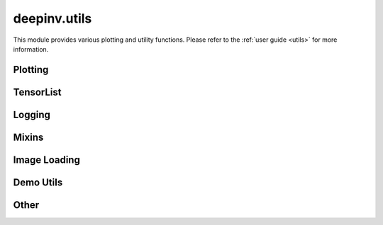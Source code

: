 deepinv.utils
=============

This module provides various plotting and utility functions.
Please refer to the :ref:`user guide <utils>` for more information.

Plotting
--------
.. userguide:: plotting

.. autosummary::
   :toctree: stubs
   :template: myfunc_template.rst
   :nosignatures:

        deepinv.utils.plot
        deepinv.utils.plot_curves
        deepinv.utils.plot_parameters
        deepinv.utils.plot_inset
        deepinv.utils.plot_videos
        deepinv.utils.save_videos
        deepinv.utils.plot_ortho3D
        deepinv.utils.disable_tex
        deepinv.utils.enable_tex


TensorList
----------
.. userguide:: tensorlist

.. autosummary::
   :toctree: stubs
   :template: myclas_template.rst
   :nosignatures:

    deepinv.utils.TensorList

.. autosummary::
   :toctree: stubs
   :template: myfunc_template.rst
   :nosignatures:

    deepinv.utils.zeros_like
    deepinv.utils.ones_like
    deepinv.utils.randn_like
    deepinv.utils.rand_like

Logging
-------
.. userguide:: logging

.. autosummary::
   :toctree: stubs
   :template: myclass_template.rst
   :nosignatures:

        deepinv.utils.AverageMeter
        deepinv.utils.ProgressMeter
        deepinv.utils.get_timestamp

Mixins
------
.. userguide:: mixin

.. autosummary::
   :toctree: stubs
   :template: myclass_template.rst
   :nosignatures:

        deepinv.utils.MRIMixin
        deepinv.utils.TimeMixin

Image Loading
-------------
.. userguide:: io-utils

.. autosummary::
   :toctree: stubs
   :template: myfunc_template.rst
   :nosignatures:

    deepinv.utils.load_dicom
    deepinv.utils.load_url
    deepinv.utils.load_np
    deepinv.utils.load_torch
    deepinv.utils.load_mat
    deepinv.utils.load_raster
    deepinv.utils.load_ismrmd

Demo Utils
----------

.. userguide:: demo-utils

.. autosummary::
   :toctree: stubs
   :template: myfunc_template.rst
   :nosignatures:

    deepinv.utils.load_image
    deepinv.utils.load_url_image
    deepinv.utils.load_np_url
    deepinv.utils.load_torch_url
    deepinv.utils.load_example
    deepinv.utils.download_example
    deepinv.utils.get_data_home
    deepinv.utils.get_image_url
    deepinv.utils.get_degradation_url
    deepinv.utils.load_dataset
    deepinv.utils.load_degradation

Other
-----

.. userguide:: other-utils

.. autosummary::
   :toctree: stubs
   :template: myfunc_template.rst
   :nosignatures:

    deepinv.utils.get_freer_gpu
    deepinv.utils.dirac_like